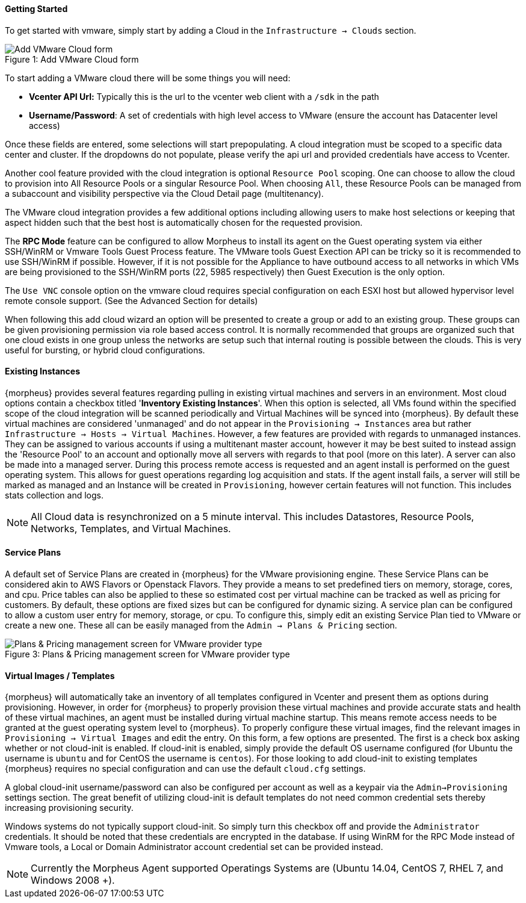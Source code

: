 [[getting_started]]
==== Getting Started

To get started with vmware, simply start by adding a Cloud in the `Infrastructure -> Clouds` section.

image::vmware/add_cloud.png[caption="Figure 1: ", title="Add VMware Cloud form", alt="Add VMware Cloud form"]

To start adding a VMware cloud there will be some things you will need:

* *Vcenter API Url:* Typically this is the url to the vcenter web client with a `/sdk` in the path
* *Username/Password*: A set of credentials with high level access to VMware (ensure the account has Datacenter level access)

Once these fields are entered, some selections will start prepopulating. A cloud integration must be scoped to a specific data center and cluster. If the dropdowns do not populate, please  verify the api url and provided credentials have access to Vcenter.

Another cool feature provided with the cloud integration is optional `Resource Pool` scoping. One can choose to allow the cloud to provision into All Resource Pools or a singular Resource Pool. When choosing `All`, these Resource Pools can be managed from a subaccount and visibility perspective via the Cloud Detail page (multitenancy).

The VMware cloud integration provides a few additional options including allowing users to make host selections or keeping that aspect hidden such that the best host is automatically chosen for the requested provision.

The *RPC Mode* feature can be configured to allow Morpheus to install its agent on the Guest operating system via either SSH/WinRM or Vmware Tools Guest Process feature. The VMware tools Guest Exection API can be tricky so it is recommended to use SSH/WinRM if possible. However, if it is not possible for the Appliance to have outbound access to all networks in which VMs are being provisioned to the SSH/WinRM ports (22, 5985 respectively) then Guest Execution is the only option.

The `Use VNC` console option on the vmware cloud requires special configuration on each ESXI host but allowed hypervisor level remote console support. (See the Advanced Section for details)

When following this add cloud wizard an option will be presented to create a group or add to an existing group. These groups can be given provisioning permission via  role based access control. It is normally recommended that groups are organized such that one cloud exists in one group unless the networks are setup such that internal routing is possible between the clouds. This is very useful for bursting, or hybrid cloud configurations.

==== Existing Instances

{morpheus} provides several features regarding pulling in existing virtual machines and servers in an environment. Most cloud options contain a checkbox titled '*Inventory Existing Instances*'. When this option is selected, all VMs found within the specified scope of the cloud integration will be scanned periodically and Virtual Machines will be synced into {morpheus}. By default these virtual machines are considered 'unmanaged' and do not appear in the `Provisioning -> Instances` area but rather `Infrastructure -> Hosts -> Virtual Machines`. However, a few features are provided with regards to unmanaged instances. They can be assigned to various accounts if using a multitenant master account, however it may be best suited to instead assign the 'Resource Pool' to an account and optionally move all servers with regards to that pool (more on this later).
A server can also be made into a managed server. During this process remote access is requested and an agent install is performed on the guest operating system. This allows for guest operations regarding log acquisition and stats. If the agent install fails, a server will still be marked as managed and an Instance will be created in `Provisioning`, however certain features will not function. This includes stats collection and logs.

NOTE: All Cloud data is resynchronized on a 5 minute interval. This includes Datastores, Resource Pools, Networks, Templates, and Virtual Machines.

==== Service Plans

A default set of Service Plans are created in {morpheus} for the VMware provisioning engine. These Service Plans can be considered akin to AWS Flavors or Openstack Flavors. They provide a means to set predefined tiers on memory, storage, cores, and cpu. Price tables can also be applied to these so estimated cost per virtual machine can be tracked as well as pricing for customers. By default, these options are fixed sizes but can be configured for dynamic sizing. A service plan can be configured to allow a custom user entry for memory, storage, or cpu. To configure this, simply edit an existing Service Plan tied to VMware or create a new one. These all can be easily managed from the `Admin -> Plans & Pricing` section.

image::vmware/service_plans.png[caption="Figure 3: ", title="Plans & Pricing management screen for VMware provider type", alt="Plans & Pricing management screen for VMware provider type"]

==== Virtual Images / Templates

{morpheus} will automatically take an inventory of all templates configured in Vcenter and present them as options during provisioning. However, in order for {morpheus} to properly provision these virtual machines and provide accurate stats and health of these virtual machines, an agent must be installed during virtual machine startup. This means remote access needs to be granted at the guest operating system level to {morpheus}. To properly configure these virtual images, find the relevant images in `Provisioning -> Virtual Images` and edit the entry. On this form, a few options are presented. The first is a check box asking whether or not cloud-init is enabled. If cloud-init is enabled, simply provide the default OS username configured (for Ubuntu the username is `ubuntu` and for CentOS the username is `centos`). For those looking to add cloud-init to existing templates {morpheus} requires no special configuration and can use the default `cloud.cfg` settings.

A global cloud-init username/password can also be configured per account as well as a keypair via the `Admin->Provisioning` settings section. The great benefit of utilizing cloud-init is default templates do not need common credential sets thereby increasing provisioning security.

Windows systems do not typically support cloud-init. So simply turn this checkbox off and provide the `Administrator` credentials. It should be noted that these credentials are encrypted in the database. If using WinRM for the RPC Mode instead of Vmware tools, a Local or Domain Administrator account credential set can be provided instead.

NOTE: Currently the Morpheus Agent supported Operatings Systems are (Ubuntu 14.04, CentOS 7, RHEL 7, and Windows 2008 +).


